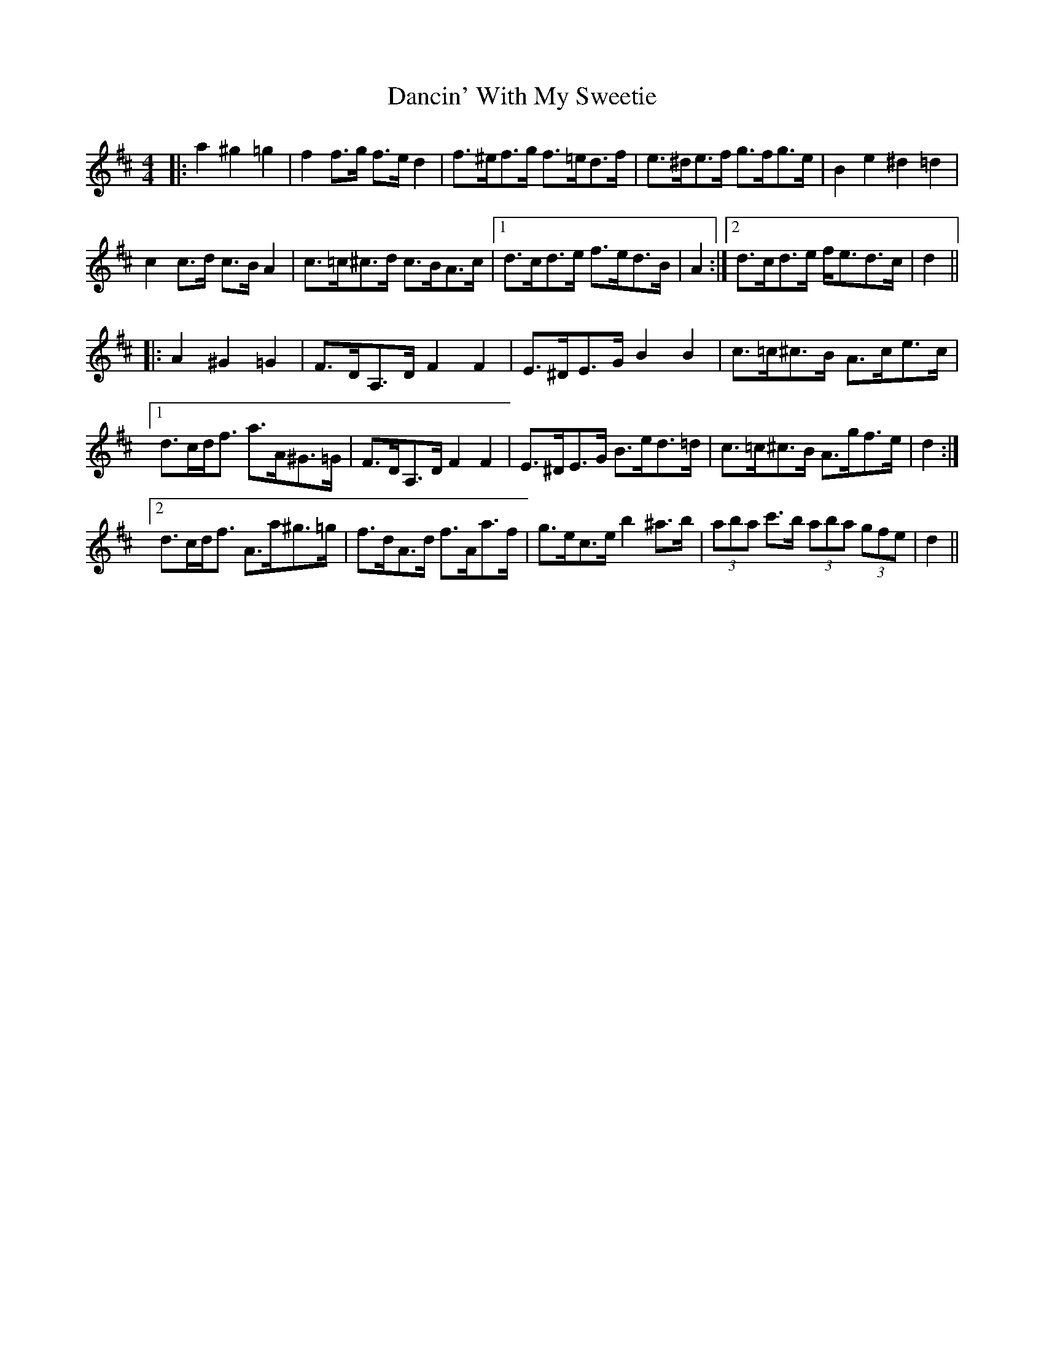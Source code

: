 X: 9324
T: Dancin' With My Sweetie
R: barndance
M: 4/4
K: Dmajor
|:a2 ^g2 =g2|f2 f>g f>e d2|f>^ef>g f>=ed>f|e>^de>f g>fg>e|B2 e2 ^d2 =d2|
c2 c>d c>B A2|c>=c^c>d c>BA>c|1 d>cd>e f>ed>B|A2:|2 d>cd>e f<ed>c|d2||
|:A2 ^G2 =G2|F>DA,>D F2 F2|E>^DE>G B2 B2|c>=c^c>B A>ce>c|
[1 d>cd<f a>A^G>=G|F>DA,>D F2 F2|E>^DE>G B>ed>=d|c>=c^c>B A>gf>e|d2:|
[2 d>cd<f A>a^g>=g|f>dA>d f>Aa>f|g>ec>e b2 ^a>b|(3aba c'>b (3aba (3gfe|d2||

